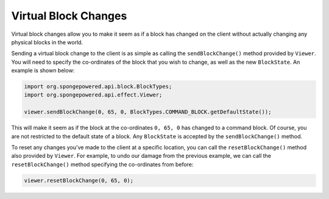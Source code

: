 =====================
Virtual Block Changes
=====================

Virtual block changes allow you to make it seem as if a block has changed on the client without actually changing any
physical blocks in the world.

Sending a virtual block change to the client is as simple as calling the ``sendBlockChange()`` method provided by
``Viewer``. You will need to specify the co-ordinates of the block that you wish to change, as well as the new
``BlockState``. An example is shown below:

.. code-block:: java

    import org.spongepowered.api.block.BlockTypes;
    import org.spongepowered.api.effect.Viewer;

    viewer.sendBlockChange(0, 65, 0, BlockTypes.COMMAND_BLOCK.getDefaultState());

This will make it seem as if the block at the co-ordinates ``0, 65, 0`` has changed to a command block. Of course, you
are not restricted to the default state of a block. Any ``BlockState`` is accepted by the ``sendBlockChange()`` method.

To reset any changes you've made to the client at a specific location, you can call the ``resetBlockChange()`` method
also provided by ``Viewer``. For example, to undo our damage from the previous example, we can call the
``resetBlockChange()`` method specifying the co-ordinates from before:

.. code-block:: java

    viewer.resetBlockChange(0, 65, 0);
